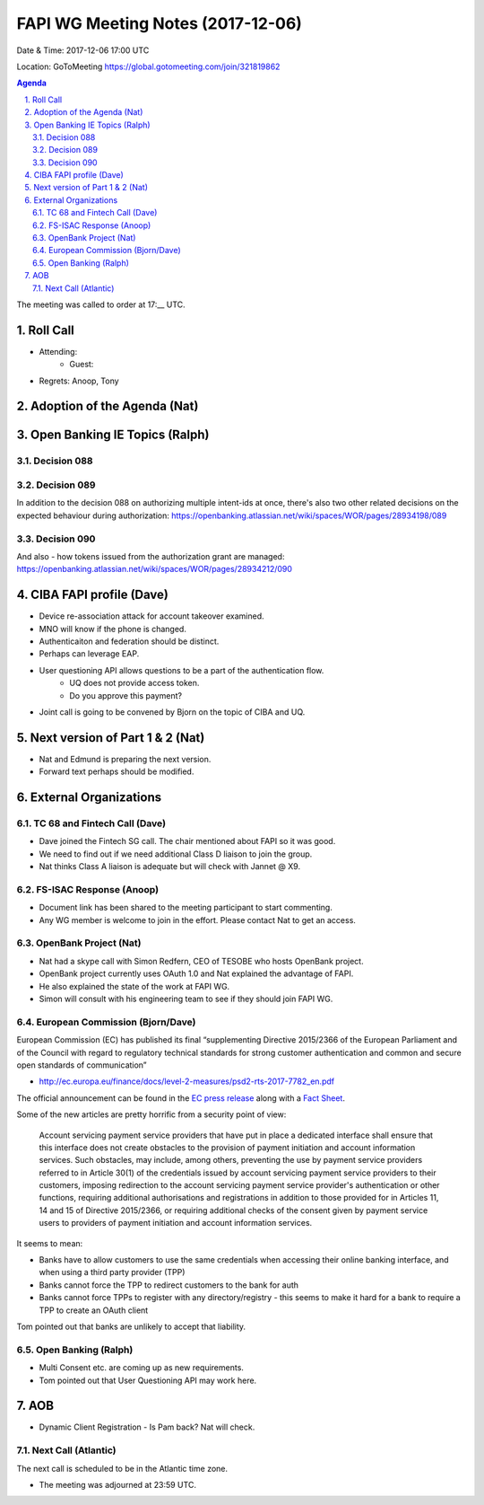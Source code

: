 ============================================
FAPI WG Meeting Notes (2017-12-06)
============================================
Date & Time: 2017-12-06 17:00 UTC

Location: GoToMeeting https://global.gotomeeting.com/join/321819862

.. sectnum:: 
   :suffix: .


.. contents:: Agenda

The meeting was called to order at 17:__ UTC. 

Roll Call
===========
* Attending: 
   * Guest: 
* Regrets: Anoop, Tony

Adoption of the Agenda (Nat)
==================================

Open Banking IE Topics (Ralph)
================================

Decision 088
-------------------

Decision 089
-------------------
In addition to the decision 088 on authorizing multiple intent-ids at once, there's also two other related decisions on the expected behaviour during authorization:
https://openbanking.atlassian.net/wiki/spaces/WOR/pages/28934198/089

Decision 090
-----------------
And also - how tokens issued from the authorization grant are managed:
https://openbanking.atlassian.net/wiki/spaces/WOR/pages/28934212/090

CIBA FAPI profile (Dave)
=========================
* Device re-association attack for account takeover examined. 
* MNO will know if the phone is changed. 
* Authenticaiton and federation should be distinct. 
* Perhaps can leverage EAP. 

* User questioning API allows questions to be a part of the authentication flow. 
   * UQ does not provide access token. 
   * Do you approve this payment? 

* Joint call is going to be convened by Bjorn on the topic of CIBA and UQ. 

Next version of Part 1 & 2 (Nat)
===================================
* Nat and Edmund is preparing the next version. 
* Forward text perhaps should be modified. 


External Organizations
=============================
TC 68 and Fintech Call (Dave)
---------------------------------
* Dave joined the Fintech SG call. The chair mentioned about FAPI so it was good. 
* We need to find out if we need additional Class D liaison to join the group. 
* Nat thinks Class A liaison is adequate but will check with Jannet @ X9. 

FS-ISAC Response (Anoop)
---------------------------
* Document link has been shared to the meeting participant to start commenting. 
* Any WG member is welcome to join in the effort. Please contact Nat to get an access. 

OpenBank Project (Nat)
--------------------------
* Nat had a skype call with Simon Redfern, CEO of TESOBE who hosts OpenBank project. 
* OpenBank project currently uses OAuth 1.0 and Nat explained the advantage of FAPI. 
* He also explained the state of the work at FAPI WG. 
* Simon will consult with his engineering team to see if they should join FAPI WG. 

European Commission (Bjorn/Dave)
-----------------------------------
European Commission (EC) has published its final “supplementing Directive 2015/2366 of the European Parliament and of the Council with regard to regulatory technical standards for strong customer authentication and common and secure open standards of communication”

* http://ec.europa.eu/finance/docs/level-2-measures/psd2-rts-2017-7782_en.pdf

The official announcement can be found in the `EC press release <http://europa.eu/rapid/press-release_IP-17-4928_en.htm>`_ along with a `Fact Sheet <http://europa.eu/rapid/press-release_MEMO-17-4961_en.htm?locale=en>`_.

Some of the new articles are pretty horrific from a security point of view:


    Account servicing payment service providers that have put in place a dedicated interface shall ensure that this interface does not create obstacles to the provision of payment initiation and account information services. Such obstacles, may include, among others, preventing the use by payment service providers referred to in Article 30(1) of the credentials issued by account servicing payment service providers to their customers, imposing redirection to the account servicing payment service provider's authentication or other functions, requiring additional authorisations and registrations in addition to those provided for in Articles 11, 14 and 15 of Directive 2015/2366, or requiring additional checks of the consent given by payment service users to providers of payment initiation and account information services.

It seems to mean:

* Banks have to allow customers to use the same credentials when accessing their online banking interface, and when using a third party provider (TPP)
* Banks cannot force the TPP to redirect customers to the bank for auth
* Banks cannot force TPPs to register with any directory/registry - this seems to make it hard for a bank to require a TPP to create an OAuth client

Tom pointed out that banks are unlikely to accept that liability. 


Open Banking (Ralph)
--------------------------
* Multi Consent etc. are coming up as new requirements. 
* Tom pointed out that User Questioning API may work here. 


AOB
===========
* Dynamic Client Registration - Is Pam back? Nat will check. 

Next Call (Atlantic)
-----------------------
The next call is scheduled to be in the Atlantic time zone. 

* The meeting was adjourned at 23:59 UTC.